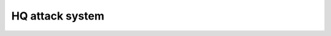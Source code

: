 .. _concept_hq_attack:

HQ attack system
============================================

.. card::
   :class-card: sd-mt-3
   :class-header: header-2-light

   Description
   ^^^^^^^^^^^^^^^^^^^^^^^^^^^^^

   HQ attacks can now only be launched once an enemy faction has full knowledge of your HQ. Knowledge is currently added when a traitor mission is failed, or when a support is called against a target near HQ. Knowledge diminishes slowly over time as long as it hasn't reached 1. Moving HQ will reset knowledge, as long as their wasn't a previous HQ nearby recently.

   The attacks themselves are still mostly specops air, but benefit from improvements to combat behaviour. Support artillery and UAVs are also used to assist. These attacks can also use limited ground troops.